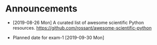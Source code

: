 #+OPTIONS: toc:nil
* Announcements

- [2019-08-26 Mon] A curated list of awesome scientific Python resources. https://github.com/rossant/awesome-scientific-python

- Planned date for exam-1 [2019-09-30 Mon]


* build                                                            :noexport:
#+OPTIONS: tex:dvipng

#+BEGIN_SRC emacs-lisp
(with-current-buffer (find-file-noselect (org-html-export-to-html nil nil t t))
  (goto-char (point-min))
  (while (re-search-forward "<img src=\"\\([^\"]*?\\)\" alt=[^>]*?/>" nil t)
    (let* ((img (match-string 1))
	   (b64 (with-temp-buffer
		  (save-match-data
		    (insert-file-contents img)
		    (base64-encode-string (buffer-string))))))

      (replace-match (format "<img src=\"data:image/png;base64,%s\"" b64)))
    (save-buffer)))
#+END_SRC

#+RESULTS:
